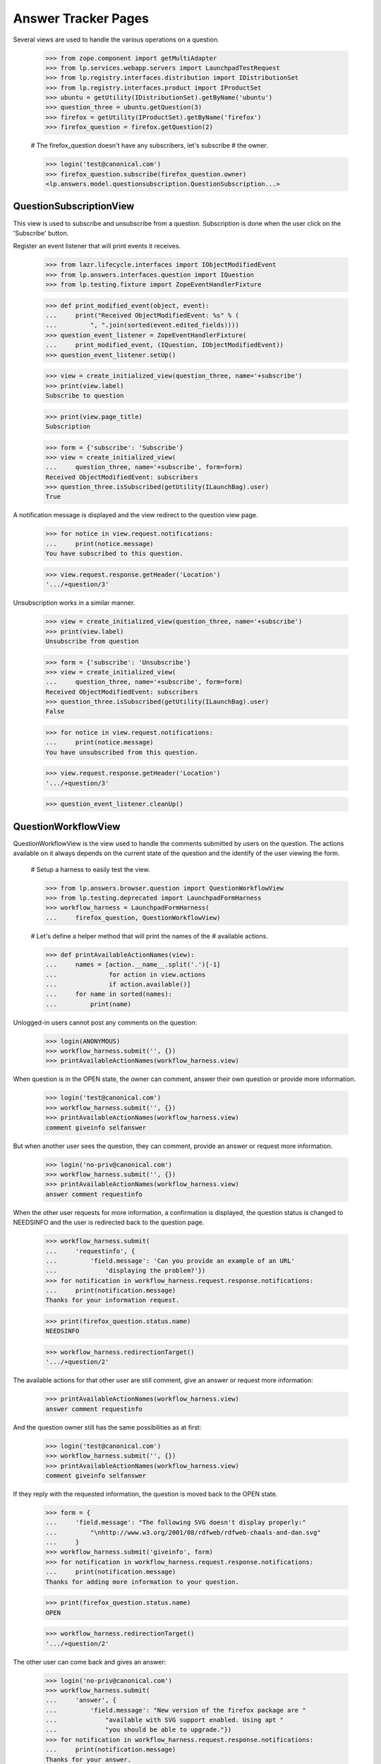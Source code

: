 Answer Tracker Pages
====================

Several views are used to handle the various operations on a question.

    >>> from zope.component import getMultiAdapter
    >>> from lp.services.webapp.servers import LaunchpadTestRequest
    >>> from lp.registry.interfaces.distribution import IDistributionSet
    >>> from lp.registry.interfaces.product import IProductSet
    >>> ubuntu = getUtility(IDistributionSet).getByName('ubuntu')
    >>> question_three = ubuntu.getQuestion(3)
    >>> firefox = getUtility(IProductSet).getByName('firefox')
    >>> firefox_question = firefox.getQuestion(2)

    # The firefox_question doesn't have any subscribers, let's subscribe
    # the owner.

    >>> login('test@canonical.com')
    >>> firefox_question.subscribe(firefox_question.owner)
    <lp.answers.model.questionsubscription.QuestionSubscription...>


QuestionSubscriptionView
------------------------

This view is used to subscribe and unsubscribe from a question.
Subscription is done when the user click on the 'Subscribe' button.

Register an event listener that will print events it receives.

    >>> from lazr.lifecycle.interfaces import IObjectModifiedEvent
    >>> from lp.answers.interfaces.question import IQuestion
    >>> from lp.testing.fixture import ZopeEventHandlerFixture

    >>> def print_modified_event(object, event):
    ...     print("Received ObjectModifiedEvent: %s" % (
    ...         ", ".join(sorted(event.edited_fields))))
    >>> question_event_listener = ZopeEventHandlerFixture(
    ...     print_modified_event, (IQuestion, IObjectModifiedEvent))
    >>> question_event_listener.setUp()

    >>> view = create_initialized_view(question_three, name='+subscribe')
    >>> print(view.label)
    Subscribe to question

    >>> print(view.page_title)
    Subscription

    >>> form = {'subscribe': 'Subscribe'}
    >>> view = create_initialized_view(
    ...     question_three, name='+subscribe', form=form)
    Received ObjectModifiedEvent: subscribers
    >>> question_three.isSubscribed(getUtility(ILaunchBag).user)
    True

A notification message is displayed and the view redirect to the
question view page.

    >>> for notice in view.request.notifications:
    ...     print(notice.message)
    You have subscribed to this question.

    >>> view.request.response.getHeader('Location')
    '.../+question/3'

Unsubscription works in a similar manner.

    >>> view = create_initialized_view(question_three, name='+subscribe')
    >>> print(view.label)
    Unsubscribe from question

    >>> form = {'subscribe': 'Unsubscribe'}
    >>> view = create_initialized_view(
    ...     question_three, name='+subscribe', form=form)
    Received ObjectModifiedEvent: subscribers
    >>> question_three.isSubscribed(getUtility(ILaunchBag).user)
    False

    >>> for notice in view.request.notifications:
    ...     print(notice.message)
    You have unsubscribed from this question.

    >>> view.request.response.getHeader('Location')
    '.../+question/3'

    >>> question_event_listener.cleanUp()


QuestionWorkflowView
--------------------

QuestionWorkflowView is the view used to handle the comments submitted
by users on the question. The actions available on it always depends on
the current state of the question and the identify of the user viewing
the form.

    # Setup a harness to easily test the view.

    >>> from lp.answers.browser.question import QuestionWorkflowView
    >>> from lp.testing.deprecated import LaunchpadFormHarness
    >>> workflow_harness = LaunchpadFormHarness(
    ...     firefox_question, QuestionWorkflowView)

    # Let's define a helper method that will print the names of the
    # available actions.

    >>> def printAvailableActionNames(view):
    ...     names = [action.__name__.split('.')[-1]
    ...              for action in view.actions
    ...              if action.available()]
    ...     for name in sorted(names):
    ...         print(name)

Unlogged-in users cannot post any comments on the question:

    >>> login(ANONYMOUS)
    >>> workflow_harness.submit('', {})
    >>> printAvailableActionNames(workflow_harness.view)

When question is in the OPEN state, the owner can comment, answer their
own question or provide more information.

    >>> login('test@canonical.com')
    >>> workflow_harness.submit('', {})
    >>> printAvailableActionNames(workflow_harness.view)
    comment giveinfo selfanswer

But when another user sees the question, they can comment, provide an
answer or request more information.

    >>> login('no-priv@canonical.com')
    >>> workflow_harness.submit('', {})
    >>> printAvailableActionNames(workflow_harness.view)
    answer comment requestinfo

When the other user requests for more information, a confirmation is
displayed, the question status is changed to NEEDSINFO and the user is
redirected back to the question page.

    >>> workflow_harness.submit(
    ...     'requestinfo', {
    ...         'field.message': 'Can you provide an example of an URL'
    ...             'displaying the problem?'})
    >>> for notification in workflow_harness.request.response.notifications:
    ...     print(notification.message)
    Thanks for your information request.

    >>> print(firefox_question.status.name)
    NEEDSINFO

    >>> workflow_harness.redirectionTarget()
    '.../+question/2'

The available actions for that other user are still comment, give an
answer or request more information:

    >>> printAvailableActionNames(workflow_harness.view)
    answer comment requestinfo

And the question owner still has the same possibilities as at first:

    >>> login('test@canonical.com')
    >>> workflow_harness.submit('', {})
    >>> printAvailableActionNames(workflow_harness.view)
    comment giveinfo selfanswer

If they reply with the requested information, the question is moved back
to the OPEN state.

    >>> form = {
    ...     'field.message': "The following SVG doesn't display properly:"
    ...         "\nhttp://www.w3.org/2001/08/rdfweb/rdfweb-chaals-and-dan.svg"
    ...     }
    >>> workflow_harness.submit('giveinfo', form)
    >>> for notification in workflow_harness.request.response.notifications:
    ...     print(notification.message)
    Thanks for adding more information to your question.

    >>> print(firefox_question.status.name)
    OPEN

    >>> workflow_harness.redirectionTarget()
    '.../+question/2'

The other user can come back and gives an answer:

    >>> login('no-priv@canonical.com')
    >>> workflow_harness.submit(
    ...     'answer', {
    ...         'field.message': "New version of the firefox package are "
    ...             "available with SVG support enabled. Using apt "
    ...             "you should be able to upgrade."})
    >>> for notification in workflow_harness.request.response.notifications:
    ...     print(notification.message)
    Thanks for your answer.

    >>> print(firefox_question.status.name)
    ANSWERED

    >>> workflow_harness.redirectionTarget()
    '.../+question/2'

Once the question is answered, the set of possible actions for the
question owner changes. They can now either comment, confirm the answer,
answer the problem themselves, or reopen the request because that answer
isn't working.

    >>> login('test@canonical.com')
    >>> workflow_harness.submit('', {})
    >>> printAvailableActionNames(workflow_harness.view)
    comment confirm reopen selfanswer

Let's say they confirm the previous answer, in this case, the question
will move to the 'SOLVED' state. Note that the UI doesn't enable the
user to enter a confirmation message at that stage.

    >>> answer_message_number = len(firefox_question.messages) - 1
    >>> workflow_harness.submit(
    ...     'confirm', {'answer_id': answer_message_number,
    ...                 'field.message': ''})
    >>> for notification in workflow_harness.request.response.notifications:
    ...     print(notification.message)
    Thanks for your feedback.

    >>> print(firefox_question.status.name)
    SOLVED

    >>> workflow_harness.redirectionTarget()
    '.../+question/2'

Since no confirmation message was given, a default one was used.

    >>> print(firefox_question.messages[-1].text_contents)
    Thanks No Privileges Person, that solved my question.

Once in the SOLVED state, when the answerer is a person other than the
question owner, the owner can now only either add a comment or reopen
the question:

    >>> printAvailableActionNames(workflow_harness.view)
    comment reopen

Adding a comment doesn't change the status:

    >>> workflow_harness.submit(
    ...     'comment', {
    ...         'field.message': "The example now displays "
    ...         "correctly. Thanks."})
    >>> for notification in workflow_harness.request.response.notifications:
    ...     print(notification.message)
    Thanks for your comment.

    >>> workflow_harness.redirectionTarget()
    '.../+question/2'

    >>> print(firefox_question.status.name)
    SOLVED

And the other user can only comment on the question:

    >>> login('no-priv@canonical.com')
    >>> workflow_harness.submit('', {})
    >>> printAvailableActionNames(workflow_harness.view)
    comment

If the question owner reopens the question, its status is changed back
to 'OPEN'.

    >>> login('test@canonical.com')
    >>> workflow_harness.submit(
    ...     'reopen', {
    ...         'field.message': "Actually, there are still SVG "
    ...         "that do not display correctly. For example, the following "
    ...         "http://people.w3.org/maxf/ChessGML/immortal.svg doesn't "
    ...         "display correctly."})
    >>> for notification in workflow_harness.request.response.notifications:
    ...     print(notification.message)
    Your question was reopened.

    >>> print(firefox_question.status.name)
    OPEN

    >>> workflow_harness.redirectionTarget()
    '.../+question/2'

When the question owner answers their own question, it is moved straight
to the SOLVED state. The question owner is attributed as the answerer,
but no answer message is assigned to the answer.

    >>> workflow_harness.submit(
    ...     'selfanswer', {
    ...         'field.message': "OK, this example requires some "
    ...         "SVG features that will only be available in Firefox 2.0."})
    >>> for notification in workflow_harness.request.response.notifications:
    ...     print(notification.message)
    Your question is solved. If a particular message helped you solve the
    problem, use the <em>'This solved my problem'</em> button.

    >>> print(firefox_question.status.name)
    SOLVED

    >>> print(firefox_question.answerer.displayname)
    Sample Person

    >>> firefox_question.answer is None
    True

    >>> workflow_harness.redirectionTarget()
    '.../+question/2'

When the answerer is the question owner, the owner can still confirm an
answer, in addition to adding a comment or reopening the question. This
path permits the question owner to state how the problem was solved,
then attribute an answerer as a contributor to the solution. The
answerer's message is attributed as the answer in this case.

    >>> printAvailableActionNames(workflow_harness.view)
    comment confirm reopen

    >>> workflow_harness.submit(
    ...     'confirm', {'answer_id': answer_message_number,
    ...                 'field.message': ''})
    >>> print(firefox_question.status.name)
    SOLVED

    >>> print(firefox_question.answerer.displayname)
    No Privileges Person

    >>> print(firefox_question.answer.owner.displayname)
    No Privileges Person

    >>> answer_id = firefox_question.messages[answer_message_number].id
    >>> firefox_question.answer.id == answer_id
    True

    >>> workflow_harness.redirectionTarget()
    '.../+question/2'


QuestionMakeBugView
-------------------

The QuestionMakeBugView is used to handle the creation of a bug from a
question. In addition to creating a bug, this operation will also link
the bug to the question.

    >>> login('foo.bar@canonical.com')
    >>> request = LaunchpadTestRequest(
    ...     form={'field.actions.create': 'Create',
    ...           'field.title': 'Bug title',
    ...           'field.description': 'Bug description.'})
    >>> request.method = 'POST'
    >>> makebug = getMultiAdapter((question_three, request), name='+makebug')
    >>> question_three.bugs
    []

    >>> makebug.initialize()
    >>> print(question_three.bugs[0].title)
    Bug title

    >>> print(question_three.bugs[0].description)
    Bug description.

    >>> print(makebug.user.name)
    name16

    >>> question_three.bugs[0].isSubscribed(makebug.user)
    True

    >>> new_bug_id = int(question_three.bugs[0].id)
    >>> message = [n.message for n in request.notifications]
    >>> for m in message:
    ...     print(m)
    Thank you! Bug #... created.

    >>> 'Bug #%s created.' % new_bug_id in message[0]
    True

If the question already has bugs linked to it, no new bug can be
created.

    >>> request = LaunchpadTestRequest(
    ...     form={'field.actions.create': 'create'})
    >>> request.method = 'POST'
    >>> makebug = getMultiAdapter((question_three, request), name='+makebug')
    >>> makebug.initialize()
    >>> for n in request.notifications:
    ...     print(n.message)
    You cannot create a bug report...


BugLinkView and BugsUnlinkView
------------------------------

Linking bug (+linkbug) to the question is managed through the
BugLinkView. Unlinking bugs from the question is managed through the
BugsUnlinkView. See 'buglinktarget-pages.rst' for their documentation.
The notifications sent along linking and unlinking bugs can be found in
'answer-tracker-notifications.rst'.


QuestionRejectView
------------------

That view is used by administrator and answer contacts to reject a
question.

    >>> login('foo.bar@canonical.com')
    >>> request = LaunchpadTestRequest(
    ...     form={'field.actions.reject': 'Reject',
    ...           'field.message': 'Rejecting for the fun of it.'})
    >>> request.method = 'POST'
    >>> view = getMultiAdapter((firefox_question, request), name='+reject')
    >>> view.initialize()
    >>> for notice in request.notifications:
    ...     print(notice.message)
    You have rejected this question.

    >>> print(firefox_question.status.title)
    Invalid


QuestionChangeStatusView
------------------------

QuestionChangeStatusView is used by administrator to change the status
outside of the comment workflow.

    >>> request = LaunchpadTestRequest(
    ...     form={'field.actions.change-status': 'Change Status',
    ...           'field.status': 'SOLVED',
    ...           'field.message': 'Previous rejection was an error.'})
    >>> request.method = 'POST'
    >>> view = getMultiAdapter(
    ...     (firefox_question, request), name='+change-status')
    >>> view.initialize()
    >>> for notice in request.notifications:
    ...     print(notice.message)
    Question status updated.

    >>> print(firefox_question.status.title)
    Solved


QuestionEditView
----------------

QuestionEditView available through '+edit' is used to edit most question
fields. It can be used to edit the question title and description and
also its metadata like language, assignee, distribution, source package,
product and whiteboard.

    >>> login('test@canonical.com')
    >>> request = LaunchpadTestRequest(form={
    ...     'field.actions.change': 'Continue',
    ...     'field.title': 'Better Title',
    ...     'field.language': 'en',
    ...     'field.description': 'A better description.',
    ...     'field.target': 'package',
    ...     'field.target.distribution': 'ubuntu',
    ...     'field.target.package': 'mozilla-firefox',
    ...     'field.assignee': 'name16',
    ...     'field.whiteboard': 'Some note'})
    >>> request.method = 'POST'

    >>> view = getMultiAdapter((question_three, request), name='+edit')
    >>> view.initialize()
    >>> print(question_three.distribution.name)
    ubuntu

    >>> print(question_three.sourcepackagename.name)
    mozilla-firefox

    >>> print(question_three.product)
    None

Since a user must have launchpad.Edit (question creator or target answer
contact) to change the title or description, launchpad.Append (target
answer contact) to change the assignee and launchpad.Admin (target
owner) to change status whiteboard, the values are unchanged.

    >>> print(question_three.title)
    Firefox is slow and consumes too much RAM

    >>> print(question_three.description)
    I'm running on a 486 with 32 MB ram. And Firefox is slow! What should I
    do?

    >>> question_three.assignee is None
    True

    >>> question_three.whiteboard is None
    True

If the user has the required permission, the assignee and whiteboard
fields will be updated:

    >>> login('foo.bar@canonical.com')
    >>> request = LaunchpadTestRequest(form={
    ...     'field.actions.change': 'Continue',
    ...     'field.language': 'en',
    ...     'field.title': 'Better Title',
    ...     'field.description': 'A better description.',
    ...     'field.target': 'package',
    ...     'field.target.distribution': 'ubuntu',
    ...     'field.target.package': 'mozilla-firefox',
    ...     'field.assignee': 'name16',
    ...     'field.whiteboard': 'Some note'})
    >>> request.method = 'POST'
    >>> view = getMultiAdapter((question_three, request), name='+edit')
    >>> view.initialize()
    >>> print(question_three.title)
    Better Title

    >>> print(question_three.description)
    A better description.

    >>> print(question_three.assignee.displayname)
    Foo Bar

    >>> print(question_three.whiteboard)
    Some note

The question language can be set to any language registered with
Launchpad--it is not restricted to the user's preferred languages.

    >>> view = create_initialized_view(question_three, name='+edit')
    >>> view.widgets['language'].vocabulary
    <lp.services.worlddata.vocabularies.LanguageVocabulary ...>

In a similar manner, the sourcepackagename field can only be updated on
a distribution question:

    >>> request = LaunchpadTestRequest(form={
    ...     'field.actions.change': 'Continue',
    ...     'field.language': 'en',
    ...     'field.title': 'Better Title',
    ...     'field.description': 'A better description.',
    ...     'field.target': 'product',
    ...     'field.target.distribution': '',
    ...     'field.target.package': 'mozilla-firefox',
    ...     'field.target.product': 'firefox',
    ...     'field.assignee': '',
    ...     'field.whiteboard': ''})
    >>> request.method = 'POST'
    >>> view = getMultiAdapter((question_three, request), name='+edit')
    >>> view.initialize()
    >>> view.errors
    []

    >>> question_three.sourcepackagename is None
    True

    >>> print(question_three.distribution)
    None

    >>> print(question_three.sourcepackagename)
    None

    >>> print(question_three.product.name)
    firefox

    # Reassign back the question to ubuntu

    >>> question_three.target = ubuntu


The QuestionLanguage vocabulary
-------------------------------

The QuestionLanguageVocabularyFactory is an IContextSourceBinder which
is used in browser forms to create a vocabulary containing only the
languages that are likely to interest the user.

When the user has not configured their preferred languages, the vocabulary
will contain languages from the HTTP request, or the most likely
interesting languages based on GeoIP information.

For example, if the user doesn't log in, their browser is configured to
accept Brazilian Portuguese, and their request appears to come from a South
African IP address, the vocabulary will contain the languages spoken in
South Africa.

    >>> from operator import attrgetter

    >>> login(ANONYMOUS)
    >>> request = LaunchpadTestRequest(
    ...     HTTP_ACCEPT_LANGUAGE='pt_BR', REMOTE_ADDR='196.36.161.227')
    >>> from lp.answers.browser.question import (
    ...     QuestionLanguageVocabularyFactory)
    >>> view = getMultiAdapter((firefox, request), name='+addticket')
    >>> vocab = QuestionLanguageVocabularyFactory(view)(None)
    >>> languages = [term.value for term in vocab]
    >>> for lang in sorted(languages, key=attrgetter('code')):
    ...     print(lang.code)
    af
    en
    pt_BR
    st
    xh
    zu

If the user logs in but didn't configure their preferred languages, the
same logic is used to find the languages:

    >>> login('test@canonical.com')
    >>> user = getUtility(ILaunchBag).user
    >>> len(user.languages)
    0

    >>> vocab = QuestionLanguageVocabularyFactory(view)(None)
    >>> languages = [term.value for term in vocab]
    >>> for lang in sorted(languages, key=attrgetter('code')):
    ...     print(lang.code)
    af
    en
    pt_BR
    st
    xh
    zu

But if the user configured their preferred languages, only these are used:

    >>> login('carlos@canonical.com')
    >>> user = getUtility(ILaunchBag).user
    >>> for lang in sorted(user.languages, key=attrgetter('code')):
    ...     print(lang.code)
    ca
    en
    es

    >>> vocab = QuestionLanguageVocabularyFactory(view)(None)
    >>> languages = [term.value for term in vocab]
    >>> for lang in sorted(languages, key=attrgetter('code')):
    ...     print(lang.code)
    ca
    en
    es

Note that all variants of English are always excluded from the
vocabulary (since we don't want to confuse people by providing multiple
English options).

Daf has en_GB listed among his languages:

    >>> login('daf@canonical.com')
    >>> user = getUtility(ILaunchBag).user
    >>> for lang in sorted(user.languages, key=attrgetter('code')):
    ...     print(lang.code)
    cy
    en_GB
    ja

But the vocabulary made from this languages has substituted the English
variant with English:

    >>> vocab = QuestionLanguageVocabularyFactory(view)(None)
    >>> languages = [term.value for term in vocab]
    >>> for lang in sorted(languages, key=attrgetter('code')):
    ...     print(lang.code)
    cy
    en
    ja

Note also that the vocabulary will always contain the current question's
language in the vocabulary, even if this language would not be selected
by the previous rules.

    >>> from lp.services.worlddata.interfaces.language import ILanguageSet
    >>> afar = getUtility(ILanguageSet)['aa_DJ']
    >>> question_three.language = afar
    >>> vocab = QuestionLanguageVocabularyFactory(view)(question_three)
    >>> afar in vocab
    True

    # Clean up.

    >>> question_three.language = getUtility(ILanguageSet)['en']


UserSupportLanguagesMixin
-------------------------

The UserSupportLanguagesMixin can be used by views that needs to
retrieve the set of languages in which the user is assumed to be
interested.

    >>> from lp.answers.browser.questiontarget import (
    ...     UserSupportLanguagesMixin)
    >>> from lp.services.webapp import LaunchpadView

    >>> class UserSupportLanguagesView(UserSupportLanguagesMixin,
    ...                                LaunchpadView):
    ...     """View to test UserSupportLanguagesMixin."""

The set of languages to use for support is defined in the
'user_support_languages' attribute.

Like all operations involving languages in the Answer Tracker, we ignore
all other English variants.

When the user is not logged in, or didn't define their preferred
languages, the set will be initialized from the request. That's the
languages configured in the browser, plus other inferred from the GeoIP
database.

    >>> request = LaunchpadTestRequest(
    ...     HTTP_ACCEPT_LANGUAGE='fr, en_CA', REMOTE_ADDR='196.36.161.227')

    >>> login(ANONYMOUS)
    >>> view = UserSupportLanguagesView(None, request)

For this request, the set of support languages contains French (from the
request), and the languages spoken in South Africa (inferred from the
GeoIP location of the request).

    >>> for language in sorted(
    ...         view.user_support_languages, key=attrgetter('code')):
    ...     print(language.code)
    af
    en
    fr
    st
    xh
    zu

Same thing if the logged in user didn't have any preferred languages
set:

    >>> login('test@canonical.com')
    >>> view = UserSupportLanguagesView(None, request)
    >>> for language in sorted(
    ...         view.user_support_languages, key=attrgetter('code')):
    ...     print(language.code)
    af
    en
    fr
    st
    xh
    zu

But when the user has some preferred languages set, these will be used
instead of the ones inferred from the request:

    >>> login('carlos@canonical.com')
    >>> view = UserSupportLanguagesView(None, request)
    >>> for language in sorted(
    ...         view.user_support_languages, key=attrgetter('code')):
    ...     print(language.code)
    ca
    en
    es

English variants included in the user's preferred languages are
excluded:

    >>> login('daf@canonical.com')
    >>> view = UserSupportLanguagesView(None, request)
    >>> for language in sorted(
    ...         view.user_support_languages, key=attrgetter('code')):
    ...     print(language.code)
    cy
    en
    ja


SearchQuestionsView
-------------------

This view is used as a base class to search for questions. It is
intended to be easily customizable to offer more specific reports, while
keeping those searchable.

    # Define a subclass to demonstrate the customizability of the base
    # view.

    >>> from lp.answers.browser.questiontarget import SearchQuestionsView
    >>> class MyCustomSearchQuestionsView(SearchQuestionsView):
    ...
    ...     default_filter = {}
    ...
    ...     def getDefaultFilter(self):
    ...         return dict(**self.default_filter)

    >>> search_view_harness = LaunchpadFormHarness(
    ...     ubuntu, MyCustomSearchQuestionsView)

By default, that class provides widgets to search by text and by status.

    >>> search_view = search_view_harness.view
    >>> search_view.widgets.get('search_text') is not None
    True

    >>> search_view.widgets.get('language') is not None
    True

    >>> search_view.widgets.get('status') is not None
    True

It also includes a widget to select the sort order.

    >>> search_view.widgets.get('sort') is not None
    True

The questions matching the search are available by using the
searchResults() method. The returned results are batched.

    >>> questions = search_view.searchResults()
    >>> questions
    <lp.services.webapp.batching.BatchNavigator ...>

    >>> for question in questions.batch:
    ...     print(backslashreplace(question.title))
    Problema al recompilar kernel con soporte smp (doble-n\xfacleo)
    Continue playing after shutdown
    Play DVDs in Totem
    mailto: problem in webpage
    Installation of Java Runtime Environment for Mozilla

These were the default results when no search is entered. The user can
tweak the search and filter the results:

    >>> search_view_harness.submit('search', {
    ...     'field.status': ['SOLVED', 'OPEN'],
    ...     'field.search_text': 'firefox',
    ...     'field.language': ['en'],
    ...     'field.sort': 'by relevancy'})
    >>> search_view = search_view_harness.view
    >>> questions = search_view.searchResults()
    >>> for question in questions.batch:
    ...     print(question.title, question.status.title)
    mailto: problem in webpage Solved

Specific views can provide a default filter by returning the default
search parameters to use in the getDefaultFilter() method:

    >>> from lp.answers.enums import QuestionStatus
    >>> MyCustomSearchQuestionsView.default_filter = {
    ...     'status': [QuestionStatus.SOLVED, QuestionStatus.INVALID],
    ...     'language' : search_view.user_support_languages}
    >>> search_view_harness.submit('', {})

In this example, only the solved and invalid questions are listed by
default.

    >>> search_view = search_view_harness.view
    >>> questions = search_view.searchResults()
    >>> for question in questions.batch:
    ...     print(question.title)
    mailto: problem in webpage
    Better Title

The status widget displays the default criteria used:

    >>> for status in search_view.widgets['status']._getFormValue():
    ...     print(status.title)
    Solved
    Invalid

The user selected search parameters will override these default
criteria.

    >>> search_view_harness.submit('search', {
    ...     'field.status': ['SOLVED'],
    ...     'field.search_text': 'firefox',
    ...     'field.language': ['en'],
    ...     'field.sort': 'by relevancy'})
    >>> search_view = search_view_harness.view
    >>> questions = search_view.searchResults()
    >>> for question in questions.batch:
    ...     print(question.title)
    mailto: problem in webpage

    >>> for status in search_view.widgets['status']._getFormValue():
    ...     print(status.title)
    Solved

The base view computes the page heading and the message displayed when
no results are found based on the selected search filter:

    >>> from zope.i18n import translate
    >>> search_view_harness.submit('', {})
    >>> print(translate(search_view_harness.view.page_title))
    Questions for Ubuntu

    >>> print(translate(search_view_harness.view.empty_listing_message))
    There are no questions for Ubuntu with the requested statuses.

    >>> MyCustomSearchQuestionsView.default_filter = dict(
    ...     status=[QuestionStatus.OPEN], search_text='Firefox')
    >>> search_view_harness.submit('', {})
    >>> print(translate(search_view_harness.view.page_title))
    Open questions matching "Firefox" for Ubuntu

    >>> print(translate(search_view_harness.view.empty_listing_message))
    There are no open questions matching "Firefox" for Ubuntu.

It works also with user submitted values:

    >>> search_view_harness.submit('search', {
    ...     'field.status': ['EXPIRED'],
    ...     'field.search_text': '',
    ...     'field.language': ['en'],
    ...     'field.sort': 'by relevancy'})
    >>> print(translate(search_view_harness.view.page_title))
    Expired questions for Ubuntu

    >>> print(translate(search_view_harness.view.empty_listing_message))
    There are no expired questions for Ubuntu.

    >>> search_view_harness.submit('search', {
    ...     'field.status': ['OPEN', 'ANSWERED'],
    ...     'field.search_text': 'evolution',
    ...     'field.language': ['en'],
    ...     'field.sort': 'by relevancy'})
    >>> print(translate(search_view_harness.view.page_title))
    Questions matching "evolution" for Ubuntu

    >>> print(translate(search_view_harness.view.empty_listing_message))
    There are no questions matching "evolution" for Ubuntu with the
    requested statuses.


Question listing table
......................

The SearchQuestionsView has two attributes that control the columns of
the question listing table. Products display the default columns of
Summary, Created, Submitter, Assignee, and Status.

    >>> from lp.testing.pages import (
    ...     extract_text, find_tag_by_id)

    >>> view = create_initialized_view(
    ...     firefox, name="+questions", principal=question_three.owner)
    >>> view.display_sourcepackage_column
    False

    >>> view.display_target_column
    False

    >>> table = find_tag_by_id(view.render(), 'question-listing')
    >>> for row in table.find_all('tr'):
    ...     print(extract_text(row))
    Summary                Created     Submitter      Assignee  Status
    6 Newly installed...  2005-10-14   Sample Person  —         Answered ...

Distribution display the "Source Package" column. The name of the source
package is displayed if it exists.

    >>> view = create_initialized_view(
    ...     ubuntu, name="+questions", principal=question_three.owner)
    >>> view.display_sourcepackage_column
    True

    >>> view.display_target_column
    False

    >>> table = find_tag_by_id(view.render(), 'question-listing')
    >>> for row in table.find_all('tr'):
    ...     print(extract_text(row))
    Summary  Created     Submitter      Source Package   Assignee  Status ...
    8 ...    2006-07-20  Sample Person  mozilla-firefox  —         Answered
    7 ...    2005-10-14  Foo Bar        —                —         Needs ...

ProjectGroups display the "In" column to show the product name.

    >>> from lp.registry.interfaces.projectgroup import IProjectGroupSet
    >>> mozilla = getUtility(IProjectGroupSet).getByName('mozilla')

    >>> view = create_initialized_view(
    ...     mozilla, name="+questions", principal=question_three.owner)
    >>> view.display_sourcepackage_column
    False

    >>> view.display_target_column
    True

    >>> table = find_tag_by_id(view.render(), 'question-listing')
    >>> for row in table.find_all('tr'):
    ...     print(extract_text(row))
    Summary  Created     Submitter      In               Assignee  Status
    6 ...    2005-10-14  Sample Person  Mozilla Firefox  —         Answered...

The Assignee column is always displayed. It contains The person assigned
to the question, or an m-dash if there is no assignee.

    >>> question_six = firefox.getQuestion(6)
    >>> question_six.assignee = factory.makePerson(
    ...     name="bob", displayname="Bob")
    >>> view = create_initialized_view(
    ...     firefox, name="+questions", principal=question_three.owner)
    >>> view.display_sourcepackage_column
    False

    >>> view.display_target_column
    False

    >>> table = find_tag_by_id(view.render(), 'question-listing')
    >>> for row in table.find_all('tr'):
    ...     print(extract_text(row))
    Summary  Created     Submitter      Assignee  Status
    6 ...    2005-10-14  Sample Person  Bob       Answered
    4 ...    2005-09-05  Foo Bar        —         Open ...


ManageAnswerContactView
-----------------------

That view is used by a user to register themselves or any team they
administer as an answer contact for the project.

Jeff Waugh is an administrator for the Ubuntu Team. Thus he can register
himself or the Ubuntu Team as answer contact for ubuntu:

    >>> list(ubuntu.answer_contacts)
    []

    >>> login('jeff.waugh@ubuntulinux.com')
    >>> jeff_waugh = getUtility(ILaunchBag).user

    >>> from lp.registry.interfaces.person import IPersonSet
    >>> ubuntu_team = getUtility(IPersonSet).getByName('ubuntu-team')
    >>> jeff_waugh in ubuntu_team.getDirectAdministrators()
    True

    >>> request = LaunchpadTestRequest(
    ...     method='POST', form={
    ...         'field.actions.update': 'Continue',
    ...         'field.want_to_be_answer_contact': 'on',
    ...         'field.answer_contact_teams': 'ubuntu-team'})
    >>> view = getMultiAdapter((ubuntu, request), name="+answer-contact")
    >>> view.initialize()

    >>> for person in sorted(
    ...         ubuntu.direct_answer_contacts, key=attrgetter('displayname')):
    ...     print(person.displayname)
    Jeff Waugh
    Ubuntu Team

The view adds notifications about the answer contacts added:

    >>> for notification in request.notifications:
    ...     print(notification.message)
    <...Your preferred languages... were updated to include ...English (en).
    You have been added as an answer contact for Ubuntu.
    English was added to Ubuntu Team's ...preferred languages...
    Ubuntu Team has been added as an answer contact for Ubuntu.

But Daniel Silverstone is only a regular member of Ubuntu Team, so he
can only subscribe himself:

    >>> login('daniel.silverstone@canonical.com')
    >>> kinnison = getUtility(ILaunchBag).user
    >>> kinnison in ubuntu_team.getDirectAdministrators()
    False

    >>> request = LaunchpadTestRequest(
    ...     method='POST', form={
    ...         'field.actions.update': 'Continue',
    ...         'field.want_to_be_answer_contact': 'on'})
    >>> view = getMultiAdapter((ubuntu, request), name="+answer-contact")
    >>> view.initialize()

    >>> for person in sorted(
    ...         ubuntu.direct_answer_contacts, key=attrgetter('displayname')):
    ...     print(person.displayname)
    Daniel Silverstone
    Jeff Waugh
    Ubuntu Team

    >>> for notification in request.notifications:
    ...     print(notification.message)
    <...Your preferred languages... were updated to include ...English (en).
    You have been added as an answer contact for Ubuntu.

The same view is used to remove answer contact registrations. The user
can only remove their own registration.

    >>> request = LaunchpadTestRequest(
    ...     method='POST', form={
    ...         'field.actions.update': 'Continue',
    ...         'field.want_to_be_answer_contact': 'off'})
    >>> view = getMultiAdapter((ubuntu, request), name="+answer-contact")
    >>> view.initialize()

    >>> for person in sorted(
    ...         ubuntu.direct_answer_contacts, key=attrgetter('displayname')):
    ...     print(person.displayname)
    Jeff Waugh
    Ubuntu Team

    >>> for notification in request.notifications:
    ...     print(notification.message)
    You have been removed as an answer contact for Ubuntu.

It can also be used to remove a team registration when the user is a
team administrator:

    >>> login('jeff.waugh@ubuntulinux.com')
    >>> request = LaunchpadTestRequest(
    ...     method='POST', form={
    ...         'field.actions.update': 'Continue',
    ...         'field.want_to_be_answer_contact': 'on',
    ...         'field.answer_contact_teams-empty_marker': '1'})
    >>> view = getMultiAdapter((ubuntu, request), name="+answer-contact")
    >>> view.initialize()

    >>> for person in sorted(
    ...         ubuntu.direct_answer_contacts, key=attrgetter('displayname')):
    ...     print(person.displayname)
    Jeff Waugh

    >>> for notification in request.notifications:
    ...     print(notification.message)
    Ubuntu Team has been removed as an answer contact for Ubuntu.
